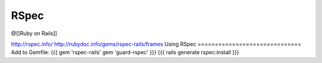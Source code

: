 RSpec
-----
@[[Ruby on Rails]] 

http://rspec.info/
http://rubydoc.info/gems/rspec-rails/frames
Using RSpec
==============================
Add to Gemfile:
{{{
gem 'rspec-rails'
gem 'guard-rspec'
}}}
{{{
rails generate rspec:install
}}}

